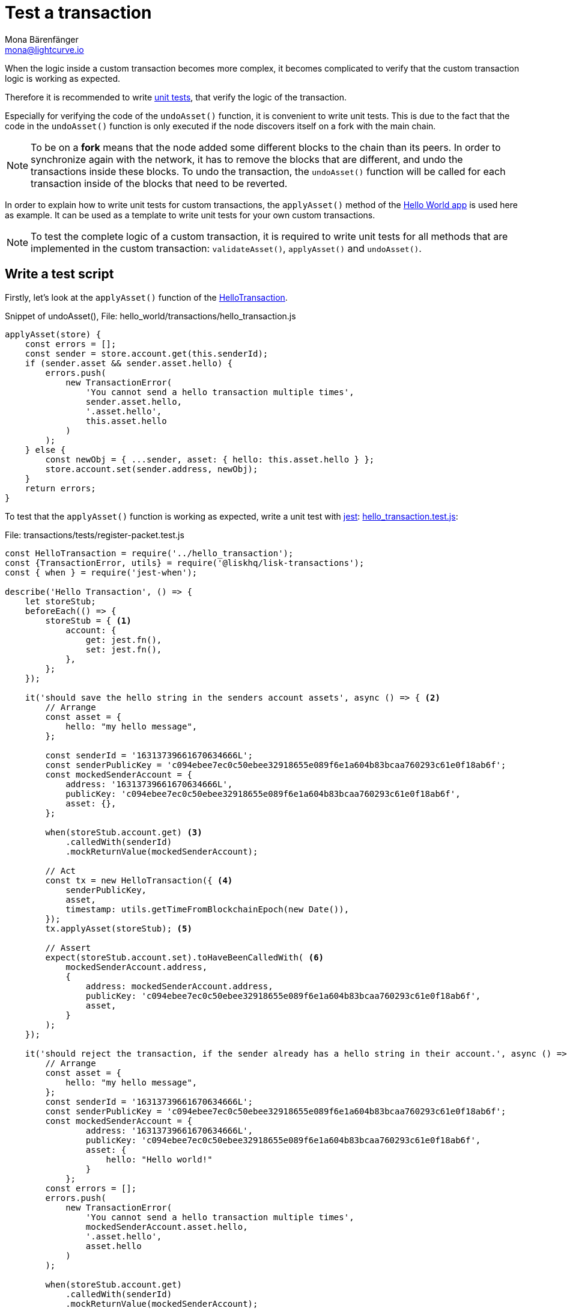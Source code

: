 = Test a transaction
Mona Bärenfänger <mona@lightcurve.io>
:description: This section covers how to write and run a test script, and furthermore test a custom transaction.
:source-linenums-option:
:highlightjs-theme: solarized_dark
:url_github_hello_world: https://github.com/LiskHQ/lisk-sdk-examples/tree/development/hello_world
:url_github_hello_world_tx: https://github.com/LiskHQ/lisk-sdk-examples/blob/development/hello_world/transactions/hello_transaction.js#L53
:url_github_hello_world_tx_test: https://github.com/LiskHQ/lisk-sdk-examples/blob/test-for-hello-world/hello_world/transactions/test/hello_transaction.test.js
:url_jest: https://jestjs.io/docs/en/getting-started
:url_unit_tests: https://en.wikipedia.org/wiki/Unit_testing
:url_wiki_stubs: https://en.wikipedia.org/wiki/Test_stub

:url_tutorials_transport_3: tutorials/supply-chain/part3.adoc#register_packet

When the logic inside a custom transaction becomes more complex, it becomes complicated to verify that the custom transaction logic is working as expected.

Therefore it is recommended to write {url_unit_tests}[unit tests^], that verify the logic of the transaction.

Especially for verifying the code of the `undoAsset()` function, it is convenient to write unit tests.
This is due to the fact that the code in the `undoAsset()` function is only executed if the node discovers itself on a fork with the main chain.

[NOTE]
====
To be on a **fork** means that the node added some different blocks to the chain than its peers.
In order to synchronize again with the network, it has to remove the blocks that are different, and undo the transactions inside these blocks.
To undo the transaction, the `undoAsset()` function will be called for each transaction inside of the blocks that need to be reverted.
====

In order to explain how to write unit tests for custom transactions, the `applyAsset()` method of the {url_github_hello_world}[Hello World app^] is used here as example.
It can be used as a template to write unit tests for your own custom transactions.

NOTE: To test the complete logic of a custom transaction, it is required to write unit tests for all methods that are implemented in the custom transaction: `validateAsset()`, `applyAsset()` and `undoAsset()`.

== Write a test script

Firstly, let's look at the `applyAsset()` function of the {url_github_hello_world_tx}[HelloTransaction^].

.Snippet of undoAsset(), File: hello_world/transactions/hello_transaction.js
[source,js]
----
applyAsset(store) {
    const errors = [];
    const sender = store.account.get(this.senderId);
    if (sender.asset && sender.asset.hello) {
        errors.push(
            new TransactionError(
                'You cannot send a hello transaction multiple times',
                sender.asset.hello,
                '.asset.hello',
                this.asset.hello
            )
        );
    } else {
        const newObj = { ...sender, asset: { hello: this.asset.hello } };
        store.account.set(sender.address, newObj);
    }
    return errors;
}
----

To test that the `applyAsset()` function is working as expected, write a unit test with {url_jest}[jest^]: {url_github_hello_world_tx_test}[hello_transaction.test.js^]:

.File: transactions/tests/register-packet.test.js
[source,js]
----
const HelloTransaction = require('../hello_transaction');
const {TransactionError, utils} = require('@liskhq/lisk-transactions');
const { when } = require('jest-when');

describe('Hello Transaction', () => {
    let storeStub;
    beforeEach(() => {
        storeStub = { <1>
            account: {
                get: jest.fn(),
                set: jest.fn(),
            },
        };
    });

    it('should save the hello string in the senders account assets', async () => { <2>
        // Arrange
        const asset = {
            hello: "my hello message",
        };

        const senderId = '16313739661670634666L';
        const senderPublicKey = 'c094ebee7ec0c50ebee32918655e089f6e1a604b83bcaa760293c61e0f18ab6f';
        const mockedSenderAccount = {
            address: '16313739661670634666L',
            publicKey: 'c094ebee7ec0c50ebee32918655e089f6e1a604b83bcaa760293c61e0f18ab6f',
            asset: {},
        };

        when(storeStub.account.get) <3>
            .calledWith(senderId)
            .mockReturnValue(mockedSenderAccount);

        // Act
        const tx = new HelloTransaction({ <4>
            senderPublicKey,
            asset,
            timestamp: utils.getTimeFromBlockchainEpoch(new Date()),
        });
        tx.applyAsset(storeStub); <5>

        // Assert
        expect(storeStub.account.set).toHaveBeenCalledWith( <6>
            mockedSenderAccount.address,
            {
                address: mockedSenderAccount.address,
                publicKey: 'c094ebee7ec0c50ebee32918655e089f6e1a604b83bcaa760293c61e0f18ab6f',
                asset,
            }
        );
    });

    it('should reject the transaction, if the sender already has a hello string in their account.', async () => {
        // Arrange
        const asset = {
            hello: "my hello message",
        };
        const senderId = '16313739661670634666L';
        const senderPublicKey = 'c094ebee7ec0c50ebee32918655e089f6e1a604b83bcaa760293c61e0f18ab6f';
        const mockedSenderAccount = {
                address: '16313739661670634666L',
                publicKey: 'c094ebee7ec0c50ebee32918655e089f6e1a604b83bcaa760293c61e0f18ab6f',
                asset: {
                    hello: "Hello world!"
                }
            };
        const errors = [];
        errors.push(
            new TransactionError(
                'You cannot send a hello transaction multiple times',
                mockedSenderAccount.asset.hello,
                '.asset.hello',
                asset.hello
            )
        );

        when(storeStub.account.get)
            .calledWith(senderId)
            .mockReturnValue(mockedSenderAccount);

        // Act
        const tx = new HelloTransaction({
            senderPublicKey,
            asset,
            timestamp: utils.getTimeFromBlockchainEpoch(new Date()),
        });

        // Assert
        expect(tx.applyAsset(storeStub)).toMatchObject(errors);
    });
});
----

<1> The `get()` and `set()` functions of the `stateStore` are mocked by creating {url_wiki_stubs}[stubs^] in the `beforeEach()` function.
Stubbing provides the opportunity to replace the call of a function with a custom return value.
<2> Now the first test can begin, with a short and precise description of the actual test itself.
<3> When `storeStub.account.get` is called with `asset.senderId`,the return value is replaced with the `mockedSenderAccount`.
<4> A new transaction is created.
<5> The `applyAsset()` function of the transaction is called, and the previously defined `storeStub` is passed to the `applyAsset()` function.
<6> The test passes if the function `storeStub.account.set()` is called with the expected parameters.

The first test verifies that the hello string is saved in the senders account assets.
Therefore, a check is performed to ensure that the `storeStub.account.set()` was called with the correct parameters:

.Sender address
[source,js]
----
mockedSenderAccount.address,
----

and
.Updated sender account
[source,js]
----
{
    address: mockedSenderAccount.address,
    publicKey: 'c094ebee7ec0c50ebee32918655e089f6e1a604b83bcaa760293c61e0f18ab6f',
    asset,
}
----
If the function was called with the expected parameters, then this proves that the sender account was updated correctly.

In the second test it is necessary to verify that the transaction is rejected, in the case whereby the sender already has a hello string in their account.
Therefore, it is necessary to check if the expected `TransactionError` is returned when the `applyAsset()` is executed.

.Expected transaction error
[source,js]
----
new TransactionError(
    'You cannot send a hello transaction multiple times',
    mockedSenderAccount.asset.hello,
    '.asset.hello',
    asset.hello
)
----

== Run the test script

To run the test from the command-line, install {url_jest}[jest^]:

[source,bash]
----
npm install jest --global
----

Now, run the test:

[source,bash]
----
jest hello_transaction.test.js
----
It should print the test results.
For example:
....
PASS  ./hello_transaction.test.js
  Hello Transaction
    ✓ should save the hello string in the senders account assets (10ms)
    ✓ should reject the transaction, if the sender has already a hello string in their account. (1ms)

Test Suites: 1 passed, 1 total
Tests:       2 passed, 2 total
Snapshots:   0 total
Time:        2.132s
Ran all test suites matching /hello_transaction.test.js/i.
....

In the example above, all expectations were met and the test passed.

== What else needs to be tested?
Is writing unit tests really enough to ensure the functionality of a custom transaction?

**The short answer: Yes, the unit tests are sufficient.**

**Explanation:** You may be wondering if it is required to write additional functional and integration tests.
Be aware, that the correct reading and writing of the data to the database is already part of the Lisk SDK software testing, and therefore it is not needed to test it again for your new custom transaction.
Hence, unit tests are generally sufficient to test the functionality of a custom transaction.
